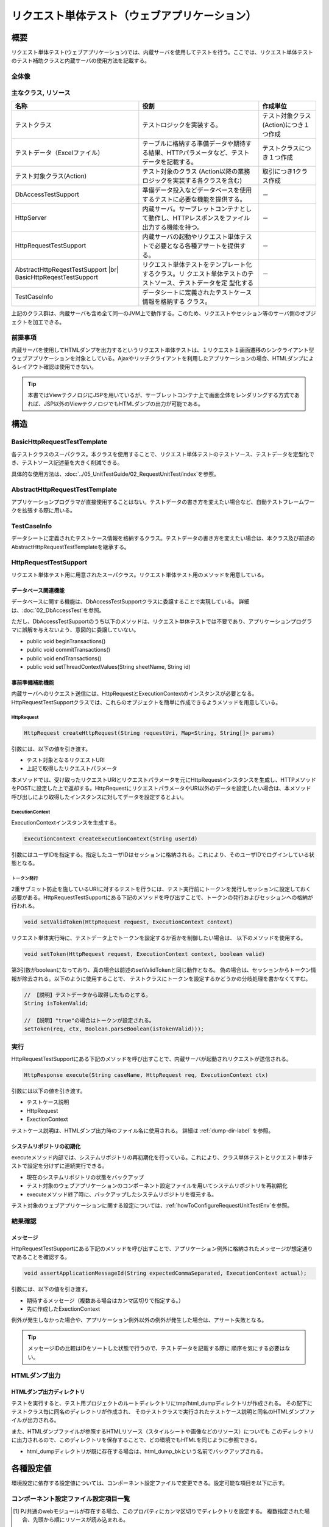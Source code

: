 .. _request-util-test-online:

============================================================
リクエスト単体テスト（ウェブアプリケーション）
============================================================

----
概要
----

リクエスト単体テスト(ウェブアプリケーション)では、内蔵サーバを使用してテストを行う。\
ここでは、リクエスト単体テストのテスト補助クラスと内蔵サーバの使用方法を記載する。



全体像
======

.. image:: _images/request_unit_test_structure.png
   :scale: 100


 
主なクラス, リソース
====================

+----------------------------------+------------------------------------------------------+--------------------------------------+
|名称                              |役割                                                  | 作成単位                             |
+==================================+======================================================+======================================+
|テストクラス                      |テストロジックを実装する。                            |テスト対象クラス(Action)につき１つ作成|
+----------------------------------+------------------------------------------------------+--------------------------------------+
|テストデータ（Excelファイル）     |テーブルに格納する準備データや期待する結果、\         |テストクラスにつき１つ作成            |
|                                  |HTTPパラメータなど、テストデータを記載する。          |                                      |
|                                  |                                                      |                                      |
+----------------------------------+------------------------------------------------------+--------------------------------------+
|テスト対象クラス(Action)          |テスト対象のクラス                                    | 取引につき1クラス作成                |
|                                  |(Action以降の業務ロジックを実装する各クラスを含む)    |                                      |
+----------------------------------+------------------------------------------------------+--------------------------------------+
|DbAccessTestSupport               |準備データ投入などデータベースを使用するテストに\     | \－                                  |
|                                  |必要な機能を提供する。                                |                                      |
|                                  |                                                      |                                      |
+----------------------------------+------------------------------------------------------+--------------------------------------+
|HttpServer                        |内蔵サーバ。サーブレットコンテナとして動作し、\       | \－                                  |
|                                  |HTTPレスポンスをファイル出力する機能を持つ。          |                                      |
+----------------------------------+------------------------------------------------------+--------------------------------------+
|HttpRequestTestSupport            |内蔵サーバの起動やリクエスト単体テストで必要とな\     | \－                                  |
|                                  |る各種アサートを提供する。                            |                                      |
+----------------------------------+------------------------------------------------------+--------------------------------------+
|AbstractHttpReqestTestSupport |br||リクエスト単体テストをテンプレート化するクラス。リ    | \－                                  |
|BasicHttpReqestTestSupport        |クエスト単体テストのテストソース、テストデータを定    |                                      |
|                                  |型化する                                              |                                      |
+----------------------------------+------------------------------------------------------+--------------------------------------+
|TestCaseInfo                      |データシートに定義されたテストケース情報を格納する    |                                      |
|                                  |クラス。                                              |                                      |
+----------------------------------+------------------------------------------------------+--------------------------------------+


上記のクラス群は、内蔵サーバも含め全て同一のJVM上で動作する。\
このため、リクエストやセッション等のサーバ側のオブジェクトを加工できる。\



前提事項
========

内蔵サーバを使用してHTMLダンプを出力するというリクエスト単体テストは、\
１リクエスト１画面遷移のシンクライアント型ウェブアプリケーションを対象としている。\
Ajaxやリッチクライアントを利用したアプリケーションの場合、\
HTMLダンプによるレイアウト確認は使用できない。

.. tip::

 本書ではViewテクノロジにJSPを用いているが、\
 サーブレットコンテナ上で画面全体をレンダリングする方式であれば、\
 JSP以外のViewテクノロジでもHTMLダンプの出力が可能である。


----
構造
----

BasicHttpRequestTestTemplate
=========================================

各テストクラスのスーパクラス。\
本クラスを使用することで、リクエスト単体テストのテストソース、テストデータを定型化でき、\
テストソース記述量を大きく削減できる。

具体的な使用方法は、\ :doc:`../05_UnitTestGuide/02_RequestUnitTest/index`\ を参照。

AbstractHttpRequestTestTemplate
======================================

アプリケーションプログラマが直接使用することはない。\
テストデータの書き方を変えたい場合など、自動テストフレームワークを拡張する際に用いる。\

TestCaseInfo
============

データシートに定義されたテストケース情報を格納するクラス。\
テストデータの書き方を変えたい場合は、本クラス及び前述のAbstractHttpRequestTestTemplateを継承する。


HttpRequestTestSupport
======================

リクエスト単体テスト用に用意されたスーパクラス。リクエスト単体テスト用のメソッドを用意している。


データベース関連機能
--------------------

データベースに関する機能は、DbAccessTestSupportクラスに委譲することで実現している。
詳細は、\ :doc:`02_DbAccessTest`\ を参照。

ただし、DbAccessTestSupportのうち以下のメソッドは、\
リクエスト単体テストでは不要であり、アプリケーションプログラマに誤解を与えないよう、\
意図的に委譲していない。

* public void beginTransactions()
* public void commitTransactions()
* public void endTransactions()
* public void setThreadContextValues(String sheetName, String id)


事前準備補助機能
----------------

内蔵サーバへのリクエスト送信には、HttpRequestとExecutionContextのインスタンスが必要となる。\
HttpRequestTestSupportクラスでは、これらのオブジェクトを簡単に作成できるようメソッドを用意している。\


HttpRequest
~~~~~~~~~~~

.. code-block:: java

  HttpRequest createHttpRequest(String requestUri, Map<String, String[]> params)


引数には、以下の値を引き渡す。

* テスト対象となるリクエストURI
* 上記で取得したリクエストパラメータ

本メソッドでは、受け取ったリクエストURIとリクエストパラメータを元に\
HttpRequestインスタンスを生成し、HTTPメソッドをPOSTに設定した上で返却する。\
HttpRequestにリクエストパラメータやURI以外のデータを設定したい場合は、\
本メソッド呼び出しにより取得したインスタンスに対してデータを設定するとよい。


ExecutionContext
~~~~~~~~~~~~~~~~

ExecutionContextインスタンスを生成する。


.. code-block:: java

  ExecutionContext createExecutionContext(String userId)


引数にはユーザIDを指定する。指定したユーザIDはセッションに格納される。\
これにより、そのユーザIDでログインしている状態となる。\




.. _how_to_set_token_in_request_unit_test:


トークン発行
~~~~~~~~~~~~

2重サブミット防止を施しているURIに対するテストを行うには、\
テスト実行前にトークンを発行しセッションに設定しておく必要がある。\
HttpRequestTestSupportにある下記のメソッドを呼び出すことで、\
トークンの発行およびセッションへの格納が行われる。

.. code-block:: java

 void setValidToken(HttpRequest request, ExecutionContext context)


リクエスト単体実行時に、テストデータ上でトークンを設定するか否かを制御したい場合は、
以下のメソッドを使用する。

.. code-block:: java

 void setToken(HttpRequest request, ExecutionContext context, boolean valid)


第3引数がbooleanになっており、真の場合は前述のsetValidTokenと同じ動作となる。
偽の場合は、セッションからトークン情報が除去される。以下のように使用することで、
テストクラスにトークンを設定するかどうかの分岐処理を書かなくてすむ。

 
.. code-block:: java

     // 【説明】テストデータから取得したものとする。
     String isTokenValid; 

     // 【説明】"true"の場合はトークンが設定される。
     setToken(req, ctx, Boolean.parseBoolean(isTokenValid)));



実行
====

HttpRequestTestSupportにある下記のメソッドを呼び出すことで、\
内蔵サーバが起動されリクエストが送信される。

.. code-block:: java

 HttpResponse execute(String caseName, HttpRequest req, ExecutionContext ctx) 


引数には以下の値を引き渡す。

* テストケース説明
* HttpRequest
* ExectionContext

テストケース説明は、HTMLダンプ出力時のファイル名に使用される。
詳細は
:ref:`dump-dir-label`
を参照。



システムリポジトリの初期化
--------------------------

executeメソッド内部では、システムリポジトリの再初期化を行っている。\
これにより、クラス単体テストとリクエスト単体テストで設定を分けずに連続実行できる。

* 現在のシステムリポジトリの状態をバックアップ
* テスト対象のウェブアプリケーションのコンポーネント設定ファイルを用いてシステムリポジトリを再初期化
* executeメソッド終了時に、バックアップしたシステムリポジトリを復元する。


テスト対象のウェブアプリケーションに関する設定については、\
:ref:`howToConfigureRequestUnitTestEnv`\
を参照。


結果確認
========


メッセージ
----------

HttpRequestTestSupportにある下記のメソッドを呼び出すことで、\
アプリケーション例外に格納されたメッセージが想定通りであることを確認する。

.. code-block:: java

   
  void assertApplicationMessageId(String expectedCommaSeparated, ExecutionContext actual);


引数には、以下の値を引き渡す。

* 期待するメッセージ（複数ある場合はカンマ区切りで指定する。）
* 先に作成したExectionContext


例外が発生しなかった場合や、アプリケーション例外以外の例外が発生した場合は、\
アサート失敗となる。


.. tip::
 メッセージIDの比較はIDをソートした状態で行うので、テストデータを記載する際に
 順序を気にする必要はない。



HTMLダンプ出力
==============

.. _dump-dir-label:

HTMLダンプ出力ディレクトリ
--------------------------

テストを実行すると、テスト用プロジェクトのルートディレクトリにtmp/html_dumpディレクトリが作成される。
その配下にテストクラス毎に同名のディレクトリが作成され、
そのテストクラスで実行されたテストケース説明と同名のHTMLダンプファイルが出力される。

また、HTMLダンプファイルが参照するHTMLリソース（スタイルシートや画像などのリソース）についても
このディレクトリに出力されるので、このディレクトリを保存することで、どの環境でもHTMLを同じように参照できる。

* html_dumpディレクトリが既に存在する場合は、html_dump_bkという名前でバックアップされる。


.. image:: ./_images/htmlDumpDir.png


.. _howToConfigureRequestUnitTestEnv:

----------
各種設定値
----------

環境設定に依存する設定値については、コンポーネント設定ファイルで変更できる。\
設定可能な項目を以下に示す。

コンポーネント設定ファイル設定項目一覧
===============================================

+----------------------------+-------------------------------------------------------------------------+-------------------------------------------------------+
| 設定項目名                 | 説明                                                                    | デフォルト値                                          |
+============================+=========================================================================+=======================================================+
| htmlDumpDir                | HTMLダンプファイルを出力するディレクトリを指定する。                    | ./tmp/http_dump                                       |
+----------------------------+-------------------------------------------------------------------------+-------------------------------------------------------+
| webBaseDir                 | ウェブアプリケーションのルートディレクトリ\ [#]_\                       | ../main/web                                           |
+----------------------------+-------------------------------------------------------------------------+-------------------------------------------------------+
| xmlComponentFile           | リクエスト単体テスト実行時に使用するコンポーネント設定ファイル\ [#]_\   | （なし）                                              |
+----------------------------+-------------------------------------------------------------------------+-------------------------------------------------------+
| userIdSessionKey           | ログイン中ユーザIDを格納するセッションキー                              | user.id                                               |
+----------------------------+-------------------------------------------------------------------------+-------------------------------------------------------+
| exceptionRequestVarKey     | ApplicationExceptionが格納されるリクエストスコープのキー                | nablarch_application_error                            |
+----------------------------+-------------------------------------------------------------------------+-------------------------------------------------------+
| dumpFileExtension          | ダンプファイルの拡張子                                                  | html                                                  |
+----------------------------+-------------------------------------------------------------------------+-------------------------------------------------------+
| httpHeader                 | HttpRequestにHTTPリクエストヘッダとして格納される値                     |Content-Type : application/x-www-form-urlencoded       |
|                            |                                                                         |                                                       |
|                            |                                                                         |Accept-Language : ja JP                                |
|                            |                                                                         |                                                       |
+----------------------------+-------------------------------------------------------------------------+-------------------------------------------------------+
| sessionInfo                | セッションに格納される値                                                |（なし）                                               |
+----------------------------+-------------------------------------------------------------------------+-------------------------------------------------------+
| htmlResourcesExtensionList | ダンプディレクトリへコピーされるHTMLリソースの拡張子                    | css、jpg、js                                          |
+----------------------------+-------------------------------------------------------------------------+-------------------------------------------------------+
| jsTestResourceDir          | javascriptの自動テスト実行時に使用するリソースのコピー先ディレクトリ名  | ../test/web                                           |
+----------------------------+-------------------------------------------------------------------------+-------------------------------------------------------+
| backup                     | ダンプディレクトリのバックアップOn/Off                                  | true                                                  |
+----------------------------+-------------------------------------------------------------------------+-------------------------------------------------------+
| htmlResourcesCharset       | CSSファイル(スタイルシート)の文字コード                                 | UTF-8                                                 |
+----------------------------+-------------------------------------------------------------------------+-------------------------------------------------------+
| checkHtml                  | HTMLチェックの実施On/Off                                                | true                                                  |
+----------------------------+-------------------------------------------------------------------------+-------------------------------------------------------+
| htmlChecker                | HTMLチェックを行うオブジェクトを指定する。|br|                          | nablarch.test.tool.htmlcheck.Html4HtmlChecker         |
|                            | オブジェクトは nablarch.test.tool.htmlcheck.HtmlChecker                 | クラスのインスタンス。 |br|                           |
|                            | インタフェースを実装している必要がある。|br|                            | クラスには htmlCheckerConfig で設定した設定           |
|                            | 詳細は :ref:`customize_html_check` を参照。                             | ファイルが適用される。                                |
|                            |                                                                         |                                                       |
+----------------------------+-------------------------------------------------------------------------+-------------------------------------------------------+
| htmlCheckerConfig          | HTMLチェックツールの設定ファイルパス。|br|                              | test/resources/httprequesttest/html-check-config.csv  |
|                            | htmlChecker を設定しなかった場合のみ有効。                              |                                                       |
+----------------------------+-------------------------------------------------------------------------+-------------------------------------------------------+
| ignoreHtmlResourceDirectory| HTMLリソースの中でコピー対象外とするディレクトリ名のLIST                | （なし）                                              |
|                            |                                                                         |                                                       |
|                            | .. tip::                                                                |                                                       |
|                            |  バージョン管理用のディレクトリ(.svnや.git)を対象外と設定すると         |                                                       |
|                            |  HTMLリソースコピー時のパフォーマンスが向上する。                       |                                                       |
+----------------------------+-------------------------------------------------------------------------+-------------------------------------------------------+
| tempDirectory              | JSPのコンパイル先ディレクトリ                                           | jettyのデフォルト動作に依存                           |
|                            |                                                                         |                                                       |
|                            |                                                                         | .. tip ::                                             |
|                            |                                                                         |  jettyのデフォルト動作では、.「/work」                |
|                            |                                                                         |  がコンパイル先ディレクトリとなる。                   |
|                            |                                                                         |  「./work」が存在しない場合は、                       |
|                            |                                                                         |  Tempフォルダ(Windownの場合は、ユーザのホーム         |
|                            |                                                                         |  ディレクトリ/Local Settings/Temp)が                  |
|                            |                                                                         |  出力先となる。                                       |
+----------------------------+-------------------------------------------------------------------------+-------------------------------------------------------+
| uploadTmpDirectory         | アップロードファイルを一時的に格納するディレクトリ。                    | ./tmp                                                 |
|                            |                                                                         |                                                       |
|                            | テスト時に準備した、アップロード対象のファイルは本ディレクトリに        |                                                       |
|                            | コピー後に処理される。                                                  |                                                       |
|                            | これにより、アクションでファイルを移動した場合でも、                |                                                       |
|                            | 本ディレクトリ配下のファイルが移動されるだけであり、                    |                                                       |
|                            | 実態が移動されることを防ぐことができる。                                |                                                       |
|                            |                                                                         |                                                       |
+----------------------------+-------------------------------------------------------------------------+-------------------------------------------------------+
|dumpVariableItem            | HTMLダンプファイル出力時に可変項目を出力するか否かを設定する。          |false                                                  |
|                            | ここでの可変項目とは以下の2種類を指す。                                 |                                                       |
|                            |                                                                         |                                                       |
|                            | * JSESSIONID                                                            |                                                       |
|                            | * 2重サブミット防止用のトークン                                         |                                                       |
|                            |                                                                         |                                                       |
|                            | これらの項目は、テスト実行毎に異なる値が設定される。                    |                                                       |
|                            |                                                                         |                                                       |
|                            | HTMLダンプ結果を毎回同じ結果にしたい場合は、本項目をOFF                 |                                                       |
|                            | (false)に設定する。（前回実行結果と差異がないことを確認したい場合等）   |                                                       |
|                            |                                                                         |                                                       |
|                            |                                                                         |                                                       |
|                            | 可変項目をそのままHTMLに出力する場合は、本項目をON                      |                                                       |
|                            | (true)に設定する。                                                      |                                                       |
+----------------------------+-------------------------------------------------------------------------+-------------------------------------------------------+
 

.. [#] 
  PJ共通のwebモジュールが存在する場合、このプロパティにカンマ区切りでディレクトリを設定する。
  複数指定された場合、先頭から順にリソースが読み込まれる。
  
  以下に例を示す。

  .. code-block:: xml

    <component name="httpTestConfiguration" class="nablarch.test.core.http.HttpTestConfiguration">
      <property name="webBaseDir" value="/path/to/web-a/,/path/to/web-common"/>

  この場合、web-a、web-commonの順にリソースが探索される。

.. [#]
  この項目を設定した場合は、リクエスト送信直前に指定されたコンポーネント設定ファイルで初期化が行われる。\
  通常は設定する必要はない。\
  クラス単体テストとリクエスト単体テストとで設定を変える必要がある場合のみ、この項目を設定する。\

       

コンポーネント設定ファイルの記述例
===============================================

コンポーネント設定ファイル記述例を記載する。
設定値には、上記のデフォルト値に加え、セッション(sessionInfo)に以下の値を設定している。


+----------------------------+------------------------------+--------------------------------------------------------------------+
| キー                       | 値                           | 説明                                                               |
+============================+==============================+====================================================================+
| commonHeaderLoginUserName  | "リクエスト単体テストユーザ" | 共通ヘッダ領域に表示するログインユーザ名                           |
+----------------------------+------------------------------+--------------------------------------------------------------------+
| commonHeaderLoginDate      | "20100914"                   | 共通ヘッダ領域に表示するログイン日時                               |
+----------------------------+------------------------------+--------------------------------------------------------------------+

.. code-block:: xml

    <component name="httpTestConfiguration" class="nablarch.test.core.http.HttpTestConfiguration">
        <property name="htmlDumpDir" value="./tmp/http_dump"/>
        <property name="webBaseDir" value="../main/web"/>
        <property name="xmlComponentFile" value="http-request-test.xml"/>
        <property name="userIdSessionKey" value="user.id"/>
        <property name="httpHeader">
            <map>
                <entry key="Content-Type" value="application/x-www-form-urlencoded"/>
                <entry key="Accept-Language" value="ja JP"/>
            </map>
        </property>
        <property name="sessionInfo">
            <map>
                <entry key="commonHeaderLoginUserName" value="リクエスト単体テストユーザ"/>
                <entry key="commonHeaderLoginDate" value="20100914" />
            </map>
        </property>
        <property name="htmlResourcesExtensionList">
            <list>
                <value>css</value>
                <value>jpg</value>
                <value>js</value>
            </list>
        </property>
        <property name="backup" value="true" />
        <property name="htmlResourcesCharset" value="UTF-8" />    
        <property name="ignoreHtmlResourceDirectory">
            <list>
                <value>.svn</value>
            </list>
        </property>
        <property name="tempDirectory" value="webTemp" />
        <property name="htmlCheckerConfig"
          value="test/resources/httprequesttest/html-check-config.csv" />
    </component>


.. _`optional_settings`:  

その他の設定
============

性能が高くないPCで開発をしており、リクエスト単体テスト実行速度を向上させたい場合は、\
以下の設定をすることで実行速度の改善が見込まれる。

.. tip::
  Pentium4、Pentinum Dual-Core等の処理性能が低いCPUを搭載したPCに効果がある。\
  逆に、これら以降のCPUを搭載したマシンでは、それほど効果的ではないので無理に設定する必要はない。


JVMオプションの指定
-------------------

最大ヒープサイズと最小ヒープサイズを同一の値にすることで、\
ヒープサイズ拡張のオーバヘッドを回避できる。

 :strong:`-Xms256m -Xmx256m`


また、クラスファイルの検証を省略することで実行速度が向上する。

 :strong:`-Xverfiy:none`


Eclipseでの設定方法は以下のとおり。

* メニューバーより「実行」→「実行構成」を選択する。

* 「実行構成」ウィンドウが表示されるので、「引数」タブをクリックし、「VM引数」欄に前述のオプションを指定する。

.. image:: ./_images/vmoptions.png

また、実行構成を変更しなくても、以下の方法でデフォルトのVM引数を設定できる。

* メニューバーより「ウィンドウ」→「設定」を選択する。 「設定」ウィンドウが表示されるので、「インストール済みのJRE」をする。

* インストール済みのJREの一覧が表示されるので、使用するJREを選択し「編集」ボタンを押下する。

.. image:: ./_images/installed_jre.png

* 「VM引数」欄に前述のオプションを指定する。

.. image:: ./_images/edit_jre.png


代替JREの指定
-------------

JavaSE5のJDKで開発している場合、テスト実行時のみJavaSE6のJREを使用することにより、
実行速度、特に起動速度が向上する。


Eclipseでの設定方法は以下のとおり。

* メニューバーより「実行」→「実行構成」を選択する。

* 「実行構成」ウィンドウが表示されるので、「JRE」タブをクリックし「代替JRE」にJavaSE6のJREを選択する。

.. image:: ./_images/alternate_jre.png


.. tip::
  設定する場合は、事前にJavaSE6のJDKまたはJREをインストールし、Eclipseに「インストール済みのJRE」として登録しておく必要がある。

HTMLリソースコピーの抑止
------------------------

リクエスト単体実行時に、以下のシステムプロパティを指定すると、 :ref:`HTMLダンプ出力<dump-dir-label>` 時に、HTMLリソースコピーを抑止できる。

 :strong:`-Dnablarch.test.skip-resource-copy=true`




CSSや画像ファイルなど静的なHTMLリソースを頻繁に編集しない場合は、
テスト実行の度にHTMLリソースをコピーする必要はないので、
このシステムプロパティを設定してもよい。


.. important::
   本システムプロパティを指定した場合、HTMLリソースのコピーが行われなくなるので、
   CSSなどのHTMLリソースを編集しても\ :ref:`HTMLダンプ出力<dump-dir-label>`\ に反映されない。


.. tip::
   HTMLリソースディレクトリが存在しない場合は、システムプロパティの設定有無に関わらず、\
   HTMLリソースのコピーが実行される。


Eclipseでの設定方法は以下のとおり。

* メニューバーより「実行」→「実行構成」を選択する。

* 「実行構成」ウィンドウが表示されるので、「引数」タブをクリックし、「VM引数」欄に前述のオプションを指定する。

.. image:: ./_images/skip_resource_copy.png

.. |br| raw:: html

  <br />
